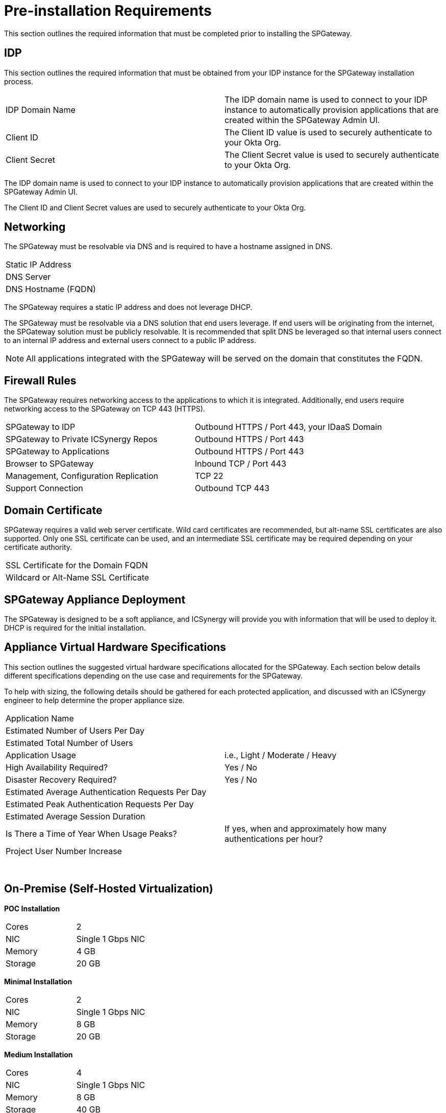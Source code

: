 = Pre-installation Requirements
:page-layout: post
:page-category: Getting Started

This section outlines the required information that must be completed prior to installing the SPGateway.

== IDP

This section outlines the required information that must be obtained from your IDP instance for the SPGateway installation process.

[cols=",",]
|===
|IDP Domain Name | The IDP domain name is used to connect to your IDP instance to automatically provision applications that are created within the SPGateway Admin UI.
|Client ID |The Client ID value is used to securely authenticate to your Okta Org.
      
|Client Secret |The Client Secret value is used to securely authenticate to your Okta Org.
|===

The IDP domain name is used to connect to your IDP instance to automatically provision applications that are created within the SPGateway Admin UI.

The Client ID and Client Secret values are used to securely authenticate to your Okta Org.

== Networking

The SPGateway must be resolvable via DNS and is required to have a hostname assigned in DNS.

[cols=",",]
|===
|Static IP Address |
|DNS Server |
|DNS Hostname (FQDN) |
|===

The SPGateway requires a static IP address and does not leverage DHCP.

The SPGateway must be resolvable via a DNS solution that end users leverage. If end users will be originating from the internet, the SPGateway solution must be publicly resolvable. It is recommended that split DNS be leveraged so that internal users connect to an internal IP address and external users connect to a public IP address.

NOTE: All applications integrated with the SPGateway will be served on the domain that constitutes the FQDN.

== Firewall Rules

The SPGateway requires networking access to the applications to which it is integrated. Additionally, end users require networking access to the SPGateway on TCP 443 (HTTPS).

[cols=",",]
|===
|SPGateway to IDP |Outbound HTTPS / Port 443, your IDaaS Domain
|SPGateway to Private ICSynergy Repos |Outbound HTTPS / Port 443
|SPGateway to Applications |Outbound HTTPS / Port 443
|Browser to SPGateway |Inbound TCP / Port 443
|Management, Configuration Replication |TCP 22
|Support Connection |Outbound TCP 443
|===


== Domain Certificate

SPGateway requires a valid web server certificate. Wild card certificates are recommended, but alt-name SSL certificates are also supported. Only one SSL certificate can be used, and an intermediate SSL certificate may be required depending on your certificate authority.

[cols=",",]
|===
|SSL Certificate for the Domain FQDN |
|Wildcard or Alt-Name SSL Certificate | 
|===

== SPGateway Appliance Deployment

The SPGateway is designed to be a soft appliance, and ICSynergy will provide you with information that will be used to deploy it. DHCP is required for the initial installation.

== Appliance Virtual Hardware Specifications

This section outlines the suggested virtual hardware specifications allocated for the SPGateway. Each section below details different specifications depending on the use case and requirements for the SPGateway.

To help with sizing, the following details should be gathered for each protected application, and discussed with an ICSynergy engineer to help determine the proper appliance size.

|===
|Application Name |
|Estimated Number of Users Per Day |
|Estimated Total Number of Users |
|Application Usage |i.e., Light / Moderate / Heavy
|High Availability Required? |Yes / No
|Disaster Recovery Required? |Yes / No
|Estimated Average Authentication Requests Per Day |
|Estimated Peak Authentication Requests Per Day |
|Estimated Average Session Duration |
|Is There a Time of Year When Usage Peaks? |If yes, when and approximately how many authentications per hour?
|Project User Number Increase |
|===
 

== On-Premise (Self-Hosted Virtualization)

*POC Installation*

[cols=",",]
|===
|Cores |2
|NIC |Single 1 Gbps NIC
|Memory |4 GB
|Storage |20 GB
|===

*Minimal Installation*

[cols=",",]
|===
|Cores |2
|NIC |Single 1 Gbps NIC
|Memory |8 GB
|Storage |20 GB
|===

*Medium Installation*

[cols=",",]
|===
|Cores |4
|NIC |Single 1 Gbps NIC
|Memory |8 GB
|Storage |40 GB
|===

*Large Installation*

[cols=",",]
|===
|Cores |8
|NIC |Single 1 Gbps NIC
|Memory |16 GB
|Storage |40 GB
|===

== Amazon Web Services (AWS) Instance Sizing

*POC Installation*

[cols=",",]
|===
|Instance Type |t2.medium
|===

*Minimal Installation*

[cols=",",]
|===
|Instance Type |t2.medium
|===

*Medium Installation*

[cols=",",]
|===
|Instance Type |m4.large
|===

*Large Installation*

[cols=",",]
|===
|Instance Type |m4.xlarge
|===

== SPGateway Deployment in Amazon Web Services (AWS)

If you are installing the SPGateway in Amazon Web Services (AWS), please share your AWS account number with ICSynergy. ICSynergy will share the AWS AMI image with your organization.

== VMware ESXi

Please provide your currently supported version of ESXi to ICSynergy. ICSynergy will provide you with a VMware image for your version of ESXi.

== Load Balancer

If the SPGateway is being installed in a high-availability configuration, your organization must provide a load balancer. The load balancer can load balance via SNAT or DNAT and should be configured to load balance through a hash on the source port and IP address.
